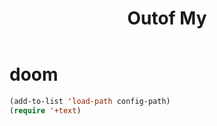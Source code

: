 #+TITLE:  Outof My


* doom
#+begin_src emacs-lisp
(add-to-list 'load-path config-path)
(require '+text)
#+end_src

